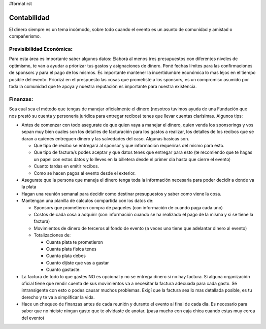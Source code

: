 #format rst

Contabilidad
------------

El dinero siempre es un tema incómodo, sobre todo cuando el evento es un asunto de comunidad y amistad o compañerismo. 

Previsibilidad Económica:
~~~~~~~~~~~~~~~~~~~~~~~~~

Para esta área es importante saber algunos datos: Elaborá al menos tres presupuestos con diferentes niveles de optimismo, te van a ayudar a priorizar tus gastos y asignaciones de dinero. Poné fechas límites para las confirmaciones de sponsors y para el pago de los mismos. Es importante mantener la incertidumbre económica lo mas lejos en el tiempo posible del evento. Priorizá en el prespuesto las cosas que prometiste a los sponsors, es un compromiso asumido por toda la comunidad que te apoya y nuestra reputación es importante para nuestra existencia.

Finanzas:
~~~~~~~~~

Sea cual sea el método que tengas de manejar oficialmente el dinero (nosotros tuvimos ayuda de una Fundación que nos prestó su cuenta y personería jurídica para entregar recibos) tenes que llevar cuentas clarísimas. Algunos tips:

* Antes de comenzar con todo asegurate de que quien vaya a manejar el dinero, quien venda los sponsorings y vos sepan muy bien cuales son los detalles de facturación para los gastos a realizar, los detalles de los recibos que se daran a quienes entreguen dinero y las salvedades del caso. Algunas basicas son.

  * Que tipo de recibo se entregará al sponsor y que información requeriras del mismo para esto.

  * Que tipo de factura/s podes aceptar y que datos tenes que entregar para esto (te recomiendo que te hagas un papel con estos datos y lo lleves en la billetera desde el primer dia hasta que cierre el evento)

  * Cuanto tardas en emitir recibos.

  * Como se hacen pagos al evento desde el exterior.

* Asegurate que la persona que maneja el dinero tenga toda la información necesaria para poder decidir a donde va la plata

* Hagan una reunión semanal para decidir como destinar presupuestos y saber como viene la cosa.

* Mantengan una planilla de cálculos compartida con los datos de:

  * Sponsors que prometieron compra de paquetes (con información de cuando paga cada uno)

  * Costos de cada cosa a adquirir (con información cuando se ha realizado el pago de la misma y si se tiene la factura)

  * Movimientos de dinero de terceros al fondo de evento (a veces uno tiene que adelantar dinero al evento)

  * Totalizaciones de:

    * Cuanta plata te prometieron

    * Cuanta plata fisica tenes

    * Cuanta plata debes

    * Cuanto dijiste que vas a gastar

    * Cuanto gastaste.

* La factura de todo lo que gastes NO es opcional y no se entrega dinero si no hay factura. Si alguna organización oficial tiene que rendir cuenta de sus movimientos va a necesitar la factura adecuada para cada gasto. Sé intransigente con esto o podes causar muchos problemas. Exigí que la factura sea lo mas detallada posible, es tu derecho y te va a simplificar la vida.

* Hace un chequeo de finanzas antes de cada reunión y durante el evento al final de cada día. Es necesario para saber que no hiciste ningun gasto que te olvidaste de anotar. (pasa mucho con caja chica cuando estas muy cerca del evento)

